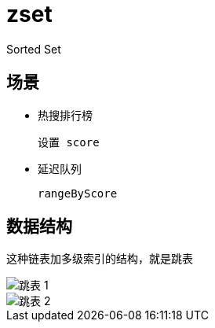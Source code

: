 
= zset

Sorted Set

== 场景

- 热搜排行榜

    设置 score

- 延迟队列

    rangeByScore

== 数据结构

这种链表加多级索引的结构，就是跳表

image::跳表-1.png[]
image::跳表-2.png[]
